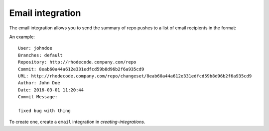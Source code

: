.. _integrations-email:

Email integration
=================

The email integration allows you to send the summary of repo pushes to a
list of email recipients in the format:

An example::

    User: johndoe
    Branches: default
    Repository: http://rhodecode.company.com/repo
    Commit: 8eab60a44a612e331edfcd59b8d96b2f6a935cd9
    URL: http://rhodecode.company.com/repo/changeset/8eab60a44a612e331edfcd59b8d96b2f6a935cd9
    Author: John Doe
    Date: 2016-03-01 11:20:44
    Commit Message:

    fixed bug with thing


To create one, create a ``email`` integration in `creating-integrations`.
